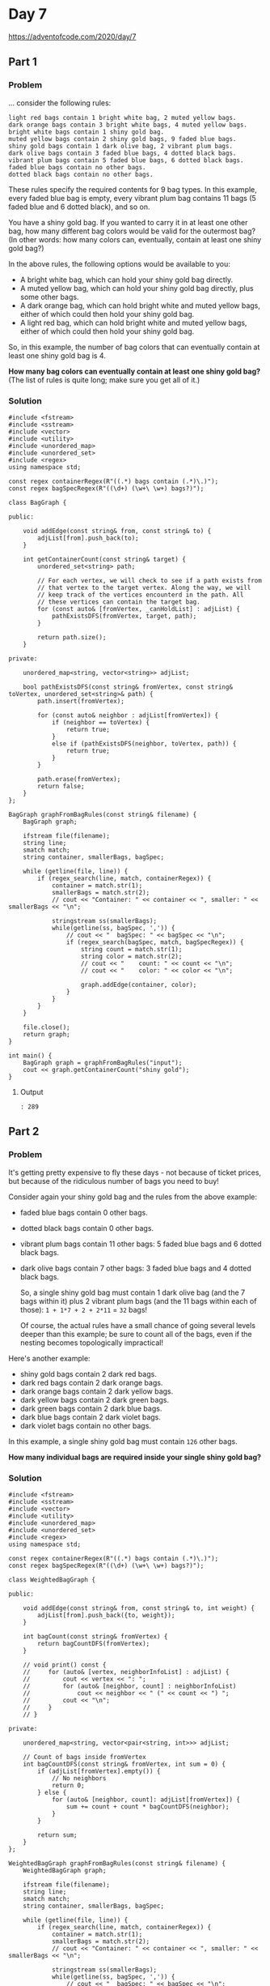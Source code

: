 * Day 7

https://adventofcode.com/2020/day/7

** Part 1

*** Problem

... consider the following rules:

#+begin_example
light red bags contain 1 bright white bag, 2 muted yellow bags.
dark orange bags contain 3 bright white bags, 4 muted yellow bags.
bright white bags contain 1 shiny gold bag.
muted yellow bags contain 2 shiny gold bags, 9 faded blue bags.
shiny gold bags contain 1 dark olive bag, 2 vibrant plum bags.
dark olive bags contain 3 faded blue bags, 4 dotted black bags.
vibrant plum bags contain 5 faded blue bags, 6 dotted black bags.
faded blue bags contain no other bags.
dotted black bags contain no other bags.
#+end_example

These rules specify the required contents for 9 bag types. In this example, every faded blue bag is empty, every vibrant plum bag contains 11 bags (5 faded blue and 6 dotted black), and so on.

You have a shiny gold bag. If you wanted to carry it in at least one other bag, how many different bag colors would be valid for the outermost bag? (In other words: how many colors can, eventually, contain at least one shiny gold bag?)

In the above rules, the following options would be available to you:

- A bright white bag, which can hold your shiny gold bag directly.
- A muted yellow bag, which can hold your shiny gold bag directly, plus some other bags.
- A dark orange bag, which can hold bright white and muted yellow bags, either of which could then hold your shiny gold bag.
- A light red bag, which can hold bright white and muted yellow bags, either of which could then hold your shiny gold bag.

So, in this example, the number of bag colors that can eventually contain at least one shiny gold bag is 4.

*How many bag colors can eventually contain at least one shiny gold bag?*
(The list of rules is quite long; make sure you get all of it.)

*** Solution

#+begin_src C++ :includes '(<vector> <numeric> <iostream> <map>) :flags -std=c++17 :results verbatim
  #include <fstream>
  #include <sstream>
  #include <vector>
  #include <utility>
  #include <unordered_map>
  #include <unordered_set>
  #include <regex>
  using namespace std;

  const regex containerRegex(R"((.*) bags contain (.*)\.)");
  const regex bagSpecRegex(R"((\d+) (\w+\ \w+) bags?)");

  class BagGraph {

  public:

      void addEdge(const string& from, const string& to) {
          adjList[from].push_back(to);
      }

      int getContainerCount(const string& target) {
          unordered_set<string> path;

          // For each vertex, we will check to see if a path exists from
          // that vertex to the target vertex. Along the way, we will
          // keep track of the vertices encounterd in the path. All
          // these vertices can contain the target bag.
          for (const auto& [fromVertex, _canHoldList] : adjList) {
              pathExistsDFS(fromVertex, target, path);
          }

          return path.size();
      }

  private:

      unordered_map<string, vector<string>> adjList;

      bool pathExistsDFS(const string& fromVertex, const string& toVertex, unordered_set<string>& path) {
          path.insert(fromVertex);

          for (const auto& neighbor : adjList[fromVertex]) {
              if (neighbor == toVertex) {
                  return true;
              }
              else if (pathExistsDFS(neighbor, toVertex, path)) {
                  return true;
              }
          }

          path.erase(fromVertex);
          return false;
      }
  };

  BagGraph graphFromBagRules(const string& filename) {
      BagGraph graph;

      ifstream file(filename);
      string line;
      smatch match;
      string container, smallerBags, bagSpec;

      while (getline(file, line)) {
          if (regex_search(line, match, containerRegex)) {
              container = match.str(1);
              smallerBags = match.str(2);
              // cout << "Container: " << container << ", smaller: " << smallerBags << "\n";

              stringstream ss(smallerBags);
              while(getline(ss, bagSpec, ',')) {
                  // cout << "  bagSpec: " << bagSpec << "\n";
                  if (regex_search(bagSpec, match, bagSpecRegex)) {
                      string count = match.str(1);
                      string color = match.str(2);
                      // cout << "    count: " << count << "\n";
                      // cout << "    color: " << color << "\n";

                      graph.addEdge(container, color);
                  }
              }
          }
      }

      file.close();
      return graph;
  }

  int main() {
      BagGraph graph = graphFromBagRules("input");
      cout << graph.getContainerCount("shiny gold");
  }
#+end_src

#+RESULTS:
: 289

**** Output

#+begin_example
: 289
#+end_example


** Part 2

*** Problem

It's getting pretty expensive to fly these days - not because of ticket prices, but because of the ridiculous number of bags you need to buy!

Consider again your shiny gold bag and the rules from the above example:

- faded blue bags contain 0 other bags.
- dotted black bags contain 0 other bags.
- vibrant plum bags contain 11 other bags: 5 faded blue bags and 6 dotted black bags.
- dark olive bags contain 7 other bags: 3 faded blue bags and 4 dotted black bags.

  So, a single shiny gold bag must contain 1 dark olive bag (and the 7 bags within it) plus 2 vibrant plum bags (and the 11 bags within each of those): ~1 + 1*7 + 2 + 2*11~ = ~32~ bags!

  Of course, the actual rules have a small chance of going several levels deeper than this example; be sure to count all of the bags, even if the nesting becomes topologically impractical!

Here's another example:

- shiny gold bags contain 2 dark red bags.
- dark red bags contain 2 dark orange bags.
- dark orange bags contain 2 dark yellow bags.
- dark yellow bags contain 2 dark green bags.
- dark green bags contain 2 dark blue bags.
- dark blue bags contain 2 dark violet bags.
- dark violet bags contain no other bags.

In this example, a single shiny gold bag must contain ~126~ other bags.

*How many individual bags are required inside your single shiny gold bag?*

*** Solution

#+begin_src C++ :includes '(<vector> <numeric> <iostream> <map>) :namespaces std :flags -std=c++17 :results verbatim
  #include <fstream>
  #include <sstream>
  #include <vector>
  #include <utility>
  #include <unordered_map>
  #include <unordered_set>
  #include <regex>
  using namespace std;

  const regex containerRegex(R"((.*) bags contain (.*)\.)");
  const regex bagSpecRegex(R"((\d+) (\w+\ \w+) bags?)");

  class WeightedBagGraph {

  public:

      void addEdge(const string& from, const string& to, int weight) {
          adjList[from].push_back({to, weight});
      }

      int bagCount(const string& fromVertex) {
          return bagCountDFS(fromVertex);
      }

      // void print() const {
      //     for (auto& [vertex, neighborInfoList] : adjList) {
      //         cout << vertex << ": ";
      //         for (auto& [neighbor, count] : neighborInfoList)
      //             cout << neighbor << " (" << count << ") ";
      //         cout << "\n";
      //     }
      // }

  private:

      unordered_map<string, vector<pair<string, int>>> adjList;

      // Count of bags inside fromVertex
      int bagCountDFS(const string& fromVertex, int sum = 0) {
          if (adjList[fromVertex].empty()) {
              // No neighbors
              return 0;
          } else {
              for (auto& [neighbor, count]: adjList[fromVertex]) {
                  sum += count + count * bagCountDFS(neighbor);
              }
          }

          return sum;
      }
  };

  WeightedBagGraph graphFromBagRules(const string& filename) {
      WeightedBagGraph graph;

      ifstream file(filename);
      string line;
      smatch match;
      string container, smallerBags, bagSpec;

      while (getline(file, line)) {
          if (regex_search(line, match, containerRegex)) {
              container = match.str(1);
              smallerBags = match.str(2);
              // cout << "Container: " << container << ", smaller: " << smallerBags << "\n";

              stringstream ss(smallerBags);
              while(getline(ss, bagSpec, ',')) {
                  // cout << "  bagSpec: " << bagSpec << "\n";
                  if (regex_search(bagSpec, match, bagSpecRegex)) {
                      int count = stoi(match.str(1));
                      string color = match.str(2);
                      // cout << "    count: " << count << "\n";
                      // cout << "    color: " << color << "\n";

                      graph.addEdge(container, color, count);
                  }
              }
          }
      }

      file.close();
      return graph;
  }

  int main() {
      WeightedBagGraph graph = graphFromBagRules("input");
      cout << graph.bagCount("shiny gold");
  }
#+end_src

#+RESULTS:
: 30055

**** Output

#+begin_example
30055
#+end_example
